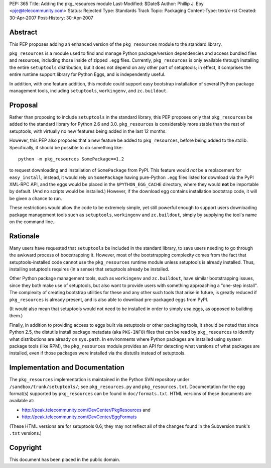 PEP: 365
Title: Adding the pkg_resources module
Last-Modified: $Date$
Author: Phillip J. Eby <pje@telecommunity.com>
Status: Rejected
Type: Standards Track
Topic: Packaging
Content-Type: text/x-rst
Created: 30-Apr-2007
Post-History: 30-Apr-2007


Abstract
========

This PEP proposes adding an enhanced version of the ``pkg_resources``
module to the standard library.

``pkg_resources`` is a module used to find and manage Python
package/version dependencies and access bundled files and resources,
including those inside of zipped ``.egg`` files.  Currently,
``pkg_resources`` is only available through installing the entire
``setuptools`` distribution, but it does not depend on any other part
of setuptools; in effect, it comprises the entire runtime support
library for Python Eggs, and is independently useful.

In addition, with one feature addition, this module could support
easy bootstrap installation of several Python package management
tools, including ``setuptools``, ``workingenv``, and ``zc.buildout``.


Proposal
========

Rather than proposing to include ``setuptools`` in the standard
library, this PEP proposes only that ``pkg_resources`` be added to the
standard library for Python 2.6 and 3.0.  ``pkg_resources`` is
considerably more stable than the rest of setuptools, with virtually
no new features being added in the last 12 months.

However, this PEP also proposes that a new feature be added to
``pkg_resources``, before being added to the stdlib.  Specifically, it
should be possible to do something like::

    python -m pkg_resources SomePackage==1.2

to request downloading and installation of ``SomePackage`` from PyPI.
This feature would *not* be a replacement for ``easy_install``;
instead, it would rely on ``SomePackage`` having pure-Python ``.egg``
files listed for download via the PyPI XML-RPC API, and the eggs would
be placed in the ``$PYTHON_EGG_CACHE`` directory, where they would
**not** be importable by default.  (And no scripts would be installed.)
However, if the download egg contains installation bootstrap code, it
will be given a chance to run.

These restrictions would allow the code to be extremely simple, yet
still powerful enough to support users downloading package management
tools such as ``setuptools``, ``workingenv`` and ``zc.buildout``,
simply by supplying the tool's name on the command line.


Rationale
=========

Many users have requested that ``setuptools`` be included in the
standard library, to save users needing to go through the awkward
process of bootstrapping it.  However, most of the bootstrapping
complexity comes from the fact that setuptools-installed code cannot
use the ``pkg_resources`` runtime module unless setuptools is already
installed. Thus, installing setuptools requires (in a sense) that
setuptools already be installed.

Other Python package management tools, such as ``workingenv`` and
``zc.buildout``, have similar bootstrapping issues, since they both
make use of setuptools, but also want to provide users with something
approaching a "one-step install".  The complexity of creating bootstrap
utilities for these and any other such tools that arise in future, is
greatly reduced if ``pkg_resources`` is already present, and is also
able to download pre-packaged eggs from PyPI.

(It would also mean that setuptools would not need to be installed
in order to simply *use* eggs, as opposed to building them.)

Finally, in addition to providing access to eggs built via setuptools
or other packaging tools, it should be noted that since Python 2.5,
the distutils install package metadata (aka ``PKG-INFO``) files that
can be read by ``pkg_resources`` to identify what distributions are
already on ``sys.path``.  In environments where Python packages are
installed using system package tools (like RPM), the ``pkg_resources``
module provides an API for detecting what versions of what packages
are installed, even if those packages were installed via the distutils
instead of setuptools.


Implementation and Documentation
================================

The ``pkg_resources`` implementation is maintained in the Python
SVN repository under ``/sandbox/trunk/setuptools/``; see
``pkg_resources.py`` and ``pkg_resources.txt``.  Documentation for the
egg format(s) supported by ``pkg_resources`` can be found in
``doc/formats.txt``.  HTML versions of these documents are available
at:

* http://peak.telecommunity.com/DevCenter/PkgResources and

* http://peak.telecommunity.com/DevCenter/EggFormats

(These HTML versions are for setuptools 0.6; they may not reflect all
of the changes found in the Subversion trunk's ``.txt`` versions.)


Copyright
=========

This document has been placed in the public domain.

